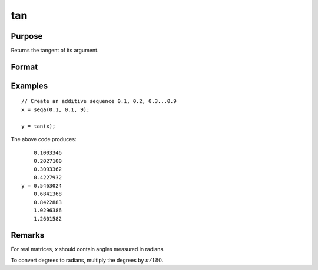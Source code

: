 
tan
==============================================

Purpose
----------------

Returns the tangent of its argument.

Format
----------------
.. function:: y = tan(x)

    :param x: data
    :type x: NxK matrix or N-dimensional array

    :return y: the tangent of the elements in *x*.

    :rtype y: NxK matrix or N-dimensional array

Examples
----------------

::

    // Create an additive sequence 0.1, 0.2, 0.3...0.9
    x = seqa(0.1, 0.1, 9);

    y = tan(x);

The above code produces:

::

        0.1003346
        0.2027100
        0.3093362
        0.4227932
    y = 0.5463024
        0.6841368
        0.8422883
        1.0296386
        1.2601582

Remarks
-------

For real matrices, *x* should contain angles measured in radians.

To convert degrees to radians, multiply the degrees by :math:`π/180`.


.. seealso:: Functions :func:`atan`, :func:`pi`
